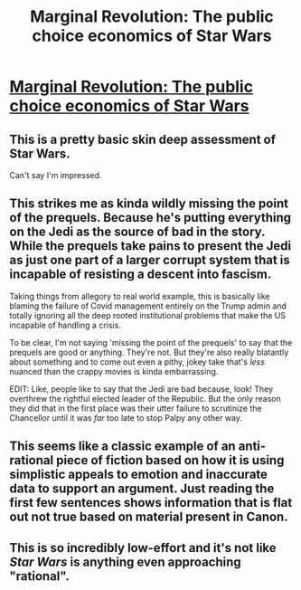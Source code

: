 #+TITLE: Marginal Revolution: The public choice economics of Star Wars

* [[https://marginalrevolution.com/marginalrevolution/2005/05/the_public_choi-2.html][Marginal Revolution: The public choice economics of Star Wars]]
:PROPERTIES:
:Author: Urbinaut
:Score: 6
:DateUnix: 1612299717.0
:DateShort: 2021-Feb-03
:END:

** This is a pretty basic skin deep assessment of Star Wars.

Can't say I'm impressed.
:PROPERTIES:
:Author: AllSeeingEye70
:Score: 13
:DateUnix: 1612315687.0
:DateShort: 2021-Feb-03
:END:


** This strikes me as kinda wildly missing the point of the prequels. Because he's putting everything on the Jedi as the source of bad in the story. While the prequels take pains to present the Jedi as just one part of a larger corrupt system that is incapable of resisting a descent into fascism.

Taking things from allegory to real world example, this is basically like blaming the failure of Covid management entirely on the Trump admin and totally ignoring all the deep rooted institutional problems that make the US incapable of handling a crisis.

To be clear, I'm not saying 'missing the point of the prequels' to say that the prequels are good or anything. They're not. But they're also really blatantly about something and to come out even a pithy, jokey take that's /less/ nuanced than the crappy movies is kinda embarrassing.

EDIT: Like, people like to say that the Jedi are bad because, look! They overthrew the rightful elected leader of the Republic. But the only reason they did that in the first place was their utter failure to scrutinize the Chancellor until it was /far/ too late to stop Palpy any other way.
:PROPERTIES:
:Author: muns4colleg
:Score: 2
:DateUnix: 1612481307.0
:DateShort: 2021-Feb-05
:END:


** This seems like a classic example of an anti-rational piece of fiction based on how it is using simplistic appeals to emotion and inaccurate data to support an argument. Just reading the first few sentences shows information that is flat out not true based on material present in Canon.
:PROPERTIES:
:Author: CaseyAshford
:Score: 2
:DateUnix: 1612378478.0
:DateShort: 2021-Feb-03
:END:


** This is so incredibly low-effort and it's not like /Star Wars/ is anything even approaching "rational".
:PROPERTIES:
:Author: Dragongeek
:Score: 1
:DateUnix: 1612621192.0
:DateShort: 2021-Feb-06
:END:
